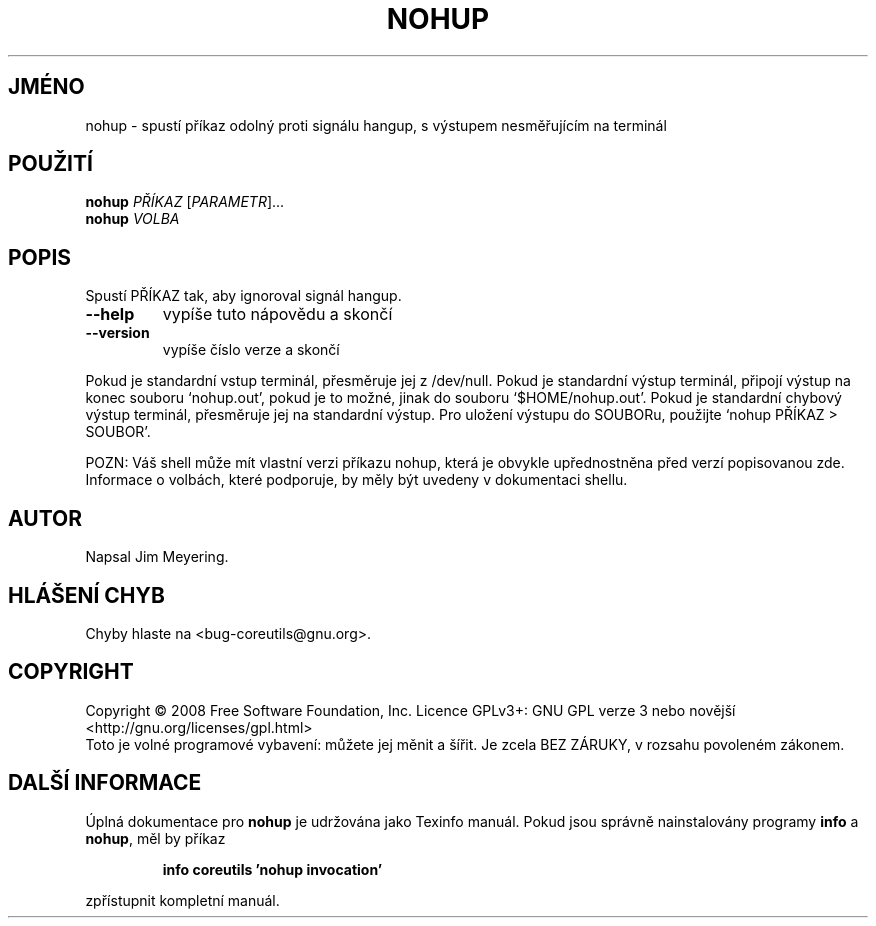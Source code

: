 .\" DO NOT MODIFY THIS FILE!  It was generated by help2man 1.35.
.\"*******************************************************************
.\"
.\" This file was generated with po4a. Translate the source file.
.\"
.\"*******************************************************************
.TH NOHUP 1 "říjen 2008" "GNU coreutils 7.0" "Uživatelské příkazy"
.SH JMÉNO
nohup \- spustí příkaz odolný proti signálu hangup, s výstupem
nesměřujícím na terminál
.SH POUŽITÍ
\fBnohup\fP \fIPŘÍKAZ \fP[\fIPARAMETR\fP]...
.br
\fBnohup\fP \fIVOLBA\fP
.SH POPIS
.\" Add any additional description here
.PP
Spustí PŘÍKAZ tak, aby ignoroval signál hangup.
.TP 
\fB\-\-help\fP
vypíše tuto nápovědu a skončí
.TP 
\fB\-\-version\fP
vypíše číslo verze a skončí
.PP
Pokud je standardní vstup terminál, přesměruje jej z /dev/null.
Pokud je standardní výstup terminál, připojí výstup na konec souboru
`nohup.out', pokud je to možné, jinak do souboru `$HOME/nohup.out'. Pokud
je standardní chybový výstup terminál, přesměruje jej na standardní
výstup. Pro uložení výstupu do SOUBORu, použijte `nohup PŘÍKAZ >
SOUBOR'.
.PP
POZN: Váš shell může mít vlastní verzi příkazu nohup, která je
obvykle upřednostněna před verzí popisovanou zde.  Informace o volbách,
které podporuje, by měly být uvedeny v dokumentaci shellu.
.SH AUTOR
Napsal Jim Meyering.
.SH "HLÁŠENÍ CHYB"
Chyby hlaste na <bug\-coreutils@gnu.org>.
.SH COPYRIGHT
Copyright \(co 2008 Free Software Foundation, Inc.  Licence GPLv3+: GNU GPL
verze 3 nebo novější <http://gnu.org/licenses/gpl.html>
.br
Toto je volné programové vybavení: můžete jej měnit a šířit. Je
zcela BEZ ZÁRUKY, v rozsahu povoleném zákonem.
.SH "DALŠÍ INFORMACE"
Úplná dokumentace pro \fBnohup\fP je udržována jako Texinfo manuál. Pokud
jsou správně nainstalovány programy \fBinfo\fP a \fBnohup\fP, měl by příkaz
.IP
\fBinfo coreutils 'nohup invocation'\fP
.PP
zpřístupnit kompletní manuál.
